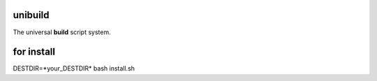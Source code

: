 unibuild
========
The universal **build** script system.

for install
===========
DESTDIR=*your_DESTDIR* bash install.sh
